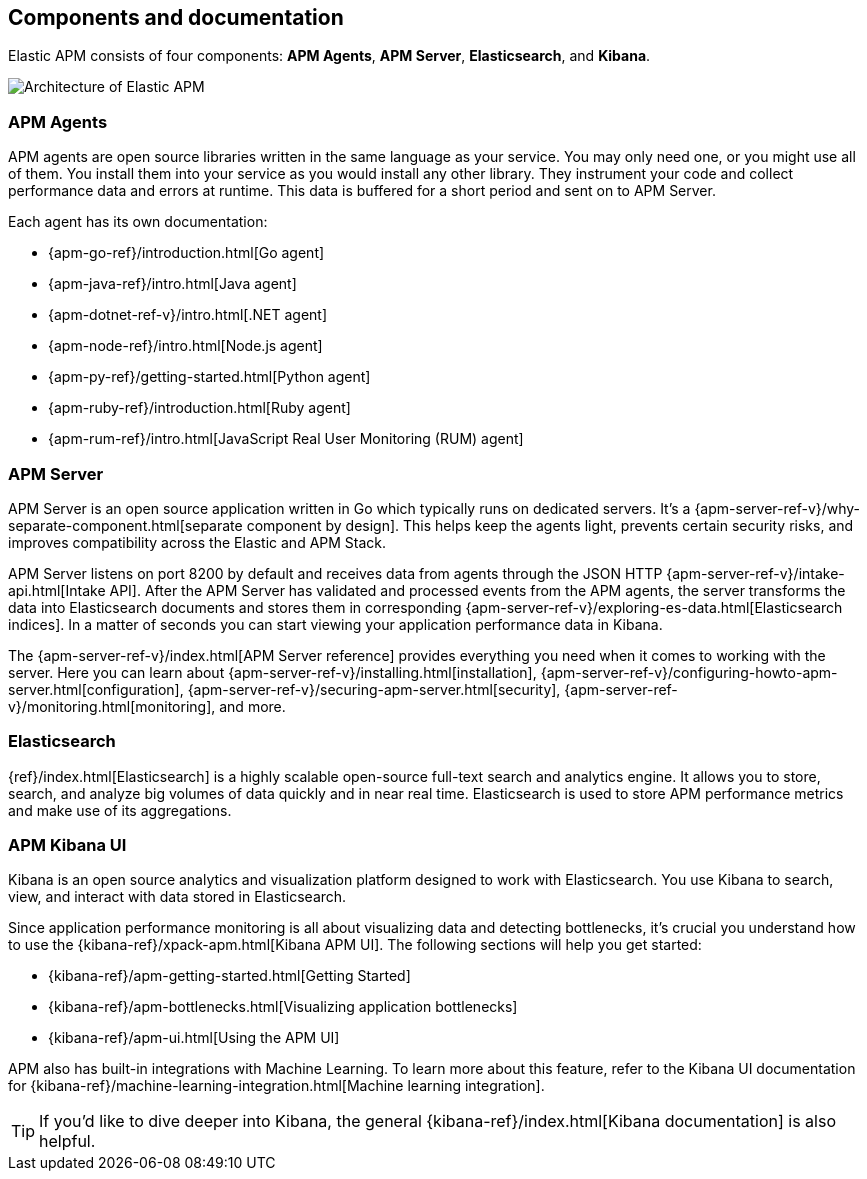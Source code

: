 [[components]]
== Components and documentation

Elastic APM consists of four components: *APM Agents*, *APM Server*, *Elasticsearch*, and *Kibana*.

image::images/apm-architecture-cloud.png[Architecture of Elastic APM]

[float]
=== APM Agents

APM agents are open source libraries written in the same language as your service.
You may only need one, or you might use all of them.
You install them into your service as you would install any other library.
They instrument your code and collect performance data and errors at runtime.
This data is buffered for a short period and sent on to APM Server.

Each agent has its own documentation:

* {apm-go-ref}/introduction.html[Go agent]
* {apm-java-ref}/intro.html[Java agent]
* {apm-dotnet-ref-v}/intro.html[.NET agent]
* {apm-node-ref}/intro.html[Node.js agent]
* {apm-py-ref}/getting-started.html[Python agent]
* {apm-ruby-ref}/introduction.html[Ruby agent]
* {apm-rum-ref}/intro.html[JavaScript Real User Monitoring (RUM) agent]

[float]
=== APM Server

APM Server is an open source application written in Go which typically runs on dedicated servers.
It's a {apm-server-ref-v}/why-separate-component.html[separate component by design].
This helps keep the agents light, prevents certain security risks,
and improves compatibility across the Elastic and APM Stack.  

APM Server listens on port 8200 by default and receives data from agents through the JSON HTTP
{apm-server-ref-v}/intake-api.html[Intake API].
After the APM Server has validated and processed events from the APM agents,
the server transforms the data into Elasticsearch documents and stores them in corresponding {apm-server-ref-v}/exploring-es-data.html[Elasticsearch indices].
In a matter of seconds you can start viewing your application performance data in Kibana.

The {apm-server-ref-v}/index.html[APM Server reference] provides everything you need when it comes to working with the server.
Here you can learn about {apm-server-ref-v}/installing.html[installation],
{apm-server-ref-v}/configuring-howto-apm-server.html[configuration],
{apm-server-ref-v}/securing-apm-server.html[security],
{apm-server-ref-v}/monitoring.html[monitoring], and more.

[float]
=== Elasticsearch

{ref}/index.html[Elasticsearch] is a highly scalable open-source full-text search and analytics engine.
It allows you to store, search, and analyze big volumes of data quickly and in near real time.
Elasticsearch is used to store APM performance metrics and make use of its aggregations.

[float]
=== APM Kibana UI

Kibana is an open source analytics and visualization platform designed to work with Elasticsearch.
You use Kibana to search, view, and interact with data stored in Elasticsearch.

Since application performance monitoring is all about visualizing data and detecting bottlenecks,
it's crucial you understand how to use the {kibana-ref}/xpack-apm.html[Kibana APM UI].
The following sections will help you get started:

* {kibana-ref}/apm-getting-started.html[Getting Started]
* {kibana-ref}/apm-bottlenecks.html[Visualizing application bottlenecks]
* {kibana-ref}/apm-ui.html[Using the APM UI]

APM also has built-in integrations with Machine Learning. To learn more about this feature, refer to the Kibana UI documentation for {kibana-ref}/machine-learning-integration.html[Machine learning integration].

TIP: If you'd like to dive deeper into Kibana, the general {kibana-ref}/index.html[Kibana documentation] is also helpful.
